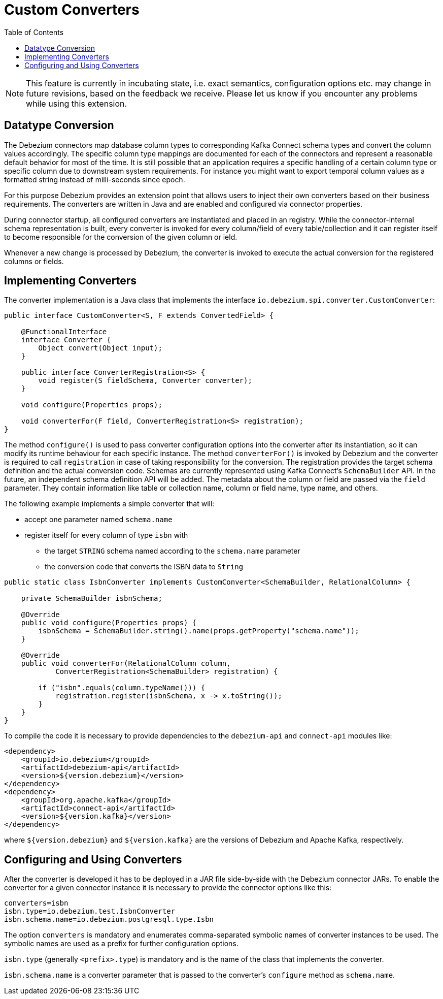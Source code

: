 [id="custom-converters"]
= Custom Converters

:source-highlighter: highlight.js
:toc:
:toc-placement: macro
:linkattrs:
:icons: font

toc::[]

[NOTE]
====
This feature is currently in incubating state, i.e. exact semantics, configuration options etc. may change in future revisions, based on the feedback we receive. Please let us know if you encounter any problems while using this extension.
====

== Datatype Conversion

The Debezium connectors map database column types to corresponding Kafka Connect schema types and convert the column values accordingly.
The specific column type mappings are documented for each of the connectors and represent a reasonable default behavior for most of the time.
It is still possible that an application requires a specific handling of a certain column type or specific column due to downstream system requirements.
For instance you might want to export temporal column values as a formatted string instead of milli-seconds since epoch.

For this purpose Debezium provides an extension point that allows users to inject their own converters based on their business requirements.
The converters are written in Java and are enabled and configured via connector properties.

During connector startup, all configured converters are instantiated and placed in an registry.
While the connector-internal schema representation is built, every converter is invoked for every column/field of every table/collection and it can register itself to become responsible for the conversion of the given column or ield.

Whenever a new change is processed by Debezium, the converter is invoked to execute the actual conversion for the registered columns or fields.

== Implementing Converters

The converter implementation is a Java class that implements the interface `io.debezium.spi.converter.CustomConverter`:

[source,java,indent=0]
----
public interface CustomConverter<S, F extends ConvertedField> {

    @FunctionalInterface
    interface Converter {
        Object convert(Object input);
    }

    public interface ConverterRegistration<S> {
        void register(S fieldSchema, Converter converter);
    }

    void configure(Properties props);

    void converterFor(F field, ConverterRegistration<S> registration);
}
----

The method `configure()` is used to pass converter configuration options into the converter after its instantiation, so it can modify its runtime behaviour for each specific instance.
The method `converterFor()` is invoked by Debezium and the converter is required to call `registration` in case of taking responsibility for the conversion.
The registration provides the target schema definition and the actual conversion code.
Schemas are currently represented using Kafka Connect's `SchemaBuilder` API.
In the future, an independent schema definition API will be added.
The metadata about the column or field are passed via the `field` parameter.
They contain information like table or collection name, column or field name, type name, and others.

The following example implements a simple converter that will:

 * accept one parameter named `schema.name`
 * register itself for every column of type `isbn` with
 ** the target `STRING` schema named according to the `schema.name` parameter
 ** the conversion code that converts the ISBN data to `String`
 
[source,java,indent=0]
----
    public static class IsbnConverter implements CustomConverter<SchemaBuilder, RelationalColumn> {

        private SchemaBuilder isbnSchema;

        @Override
        public void configure(Properties props) {
            isbnSchema = SchemaBuilder.string().name(props.getProperty("schema.name"));
        }

        @Override
        public void converterFor(RelationalColumn column,
                ConverterRegistration<SchemaBuilder> registration) {

            if ("isbn".equals(column.typeName())) {
                registration.register(isbnSchema, x -> x.toString());
            }
        }
    }
----

To compile the code it is necessary to provide dependencies to the `debezium-api` and `connect-api` modules like:
[source,xml]
----
<dependency>
    <groupId>io.debezium</groupId>
    <artifactId>debezium-api</artifactId>
    <version>${version.debezium}</version>
</dependency>
<dependency>
    <groupId>org.apache.kafka</groupId>
    <artifactId>connect-api</artifactId>
    <version>${version.kafka}</version>
</dependency>
----

where `${version.debezium}` and `${version.kafka}` are the versions of Debezium and Apache Kafka, respectively.

== Configuring and Using Converters

After the converter is developed it has to be deployed in a JAR file side-by-side with the Debezium connector JARs.
To enable the converter for a given connector instance it is necessary to provide the connector options like this:

----
converters=isbn
isbn.type=io.debezium.test.IsbnConverter
isbn.schema.name=io.debezium.postgresql.type.Isbn
----

The option `converters` is mandatory and enumerates comma-separated symbolic names of converter instances to be used.
The symbolic names are used as a prefix for further configuration options.

`isbn.type` (generally `<prefix>.type`) is mandatory and is the name of the class that implements the converter.

`isbn.schema.name` is a converter parameter that is passed to the converter's `configure` method as `schema.name`.
